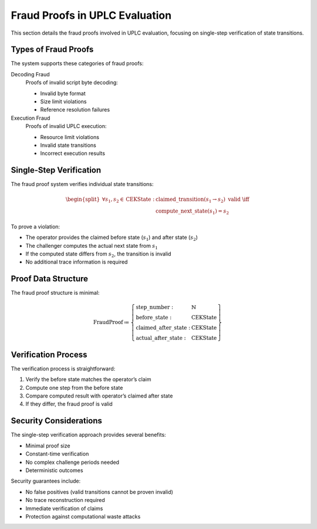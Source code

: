 .. _s:phase-two-fraud-proofs:

Fraud Proofs in UPLC Evaluation
===============================

This section details the fraud proofs involved in UPLC evaluation,
focusing on single-step verification of state transitions.

Types of Fraud Proofs
---------------------

The system supports these categories of fraud proofs:

Decoding Fraud
   Proofs of invalid script byte decoding:

   -  Invalid byte format

   -  Size limit violations

   -  Reference resolution failures

Execution Fraud
   Proofs of invalid UPLC execution:

   -  Resource limit violations

   -  Invalid state transitions

   -  Incorrect execution results

Single-Step Verification
------------------------

The fraud proof system verifies individual state transitions:

.. math::

   \begin{split}
       \forall s_1, s_2 \in \text{CEKState}: & \text{ claimed\_transition}(s_1 \rightarrow s_2) \text{ valid } \iff \\
       & \text{compute\_next\_state}(s_1) = s_2
   \end{split}

To prove a violation:

-  The operator provides the claimed before state (:math:`s_1`) and
   after state (:math:`s_2`)

-  The challenger computes the actual next state from :math:`s_1`

-  If the computed state differs from :math:`s_2`, the transition is
   invalid

-  No additional trace information is required

Proof Data Structure
--------------------

The fraud proof structure is minimal:

.. math::

   \text{FraudProof} \coloneq \left\{
       \begin{array}{ll}
           \text{step\_number} : & \mathbb{N} \\
           \text{before\_state} : & \text{CEKState} \\
           \text{claimed\_after\_state} : & \text{CEKState} \\
           \text{actual\_after\_state} : & \text{CEKState}
       \end{array} \right\}

Verification Process
--------------------

The verification process is straightforward:

#. Verify the before state matches the operator’s claim

#. Compute one step from the before state

#. Compare computed result with operator’s claimed after state

#. If they differ, the fraud proof is valid

Security Considerations
-----------------------

The single-step verification approach provides several benefits:

-  Minimal proof size

-  Constant-time verification

-  No complex challenge periods needed

-  Deterministic outcomes

Security guarantees include:

-  No false positives (valid transitions cannot be proven invalid)

-  No trace reconstruction required

-  Immediate verification of claims

-  Protection against computational waste attacks
